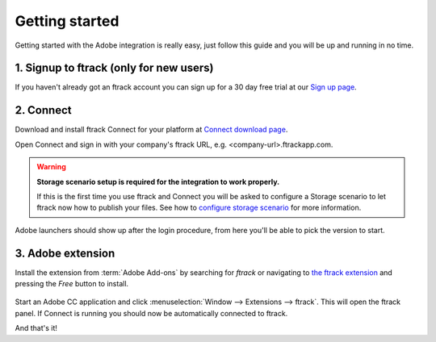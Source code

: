..
    :copyright: Copyright (c) 2016 ftrack

***************
Getting started
***************

Getting started with the Adobe integration is really easy, just follow this
guide and you will be up and running in no time.

.. _getting_started/signup:

1. Signup to ftrack (only for new users)
----------------------------------------

If you haven't already got an ftrack account you can sign up for a 30 day
free trial at our `Sign up page <https://www.ftrack.com/signup>`_. 

2. Connect
----------


Download and install ftrack Connect for your platform at
`Connect download page <https://www.ftrack.com/portfolio/connect>`_.

Open Connect and sign in with your company's ftrack URL, e.g.
<company-url>.ftrackapp.com.

.. warning::

    **Storage scenario setup is required for the integration to work properly.**

    If this is the first time you use ftrack and Connect you will be asked to
    configure a Storage scenario to let ftrack now how to publish your files.
    See how to `configure storage scenario <https://help.ftrack.com/en/articles/1040436-configuring-file-storage>`_ for more
    information.


Adobe launchers should show up after the login procedure, from here you'll be able to pick the version to start.

.. figure:: /image/connect_adobe_integrations.png
   :align: center



.. _getting_started/adobe_extension:

3. Adobe extension
------------------

Install the extension from :term:`Adobe Add-ons` by searching for *ftrack* or 
navigating to `the ftrack extension <https://creative.adobe.com/addons/products/15269>`_
and pressing the *Free* button to install.

.. figure:: /image/install_extension.png
   :align: center

.. seealso:: 

    You can also install the extension manually using ZXP installer:
    :ref:`manual_installation`.

Start an Adobe CC application and click
:menuselection:`Window --> Extensions --> ftrack`. This will open the ftrack
panel. If Connect is running you should now be automatically connected to
ftrack.

And that's it!
